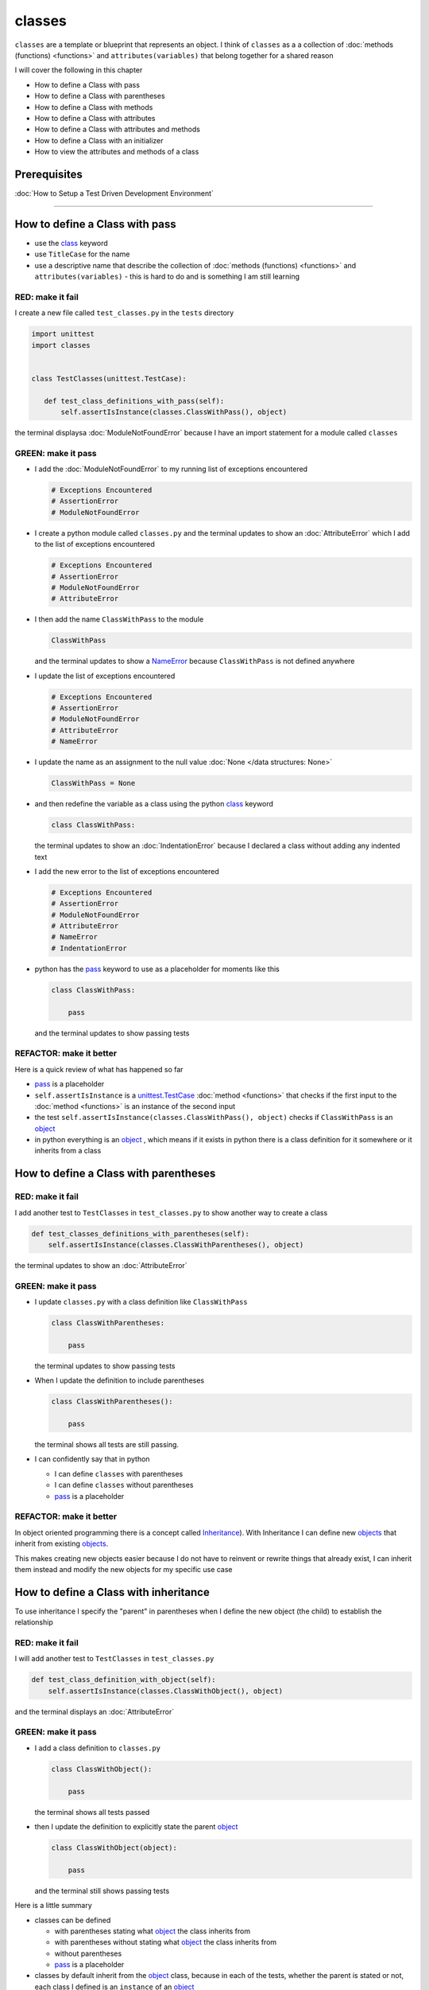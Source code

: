 
classes
=======

``classes`` are a template or blueprint that represents an object. I think of ``classes`` as a a collection of :doc:`methods (functions) <functions>` and ``attributes(variables)`` that belong together for a shared reason

I will cover the following in this chapter

- How to define a Class with pass
- How to define a Class with parentheses
- How to define a Class with methods
- How to define a Class with attributes
- How to define a Class with attributes and methods
- How to define a Class with an initializer
- How to view the attributes and methods of a class


Prerequisites
-------------


:doc:`How to Setup a Test Driven Development Environment`

----


How to define a Class with pass
-------------------------------


* use the `class <https://docs.python.org/3/reference/lexical_analysis.html#keywords>`_ keyword
* use ``TitleCase`` for the name
* use a descriptive name that describe the collection of :doc:`methods (functions) <functions>` and ``attributes(variables)`` - this is hard to do and is something I am still learning

RED: make it fail
^^^^^^^^^^^^^^^^^

I create a new file called ``test_classes.py`` in the ``tests`` directory

.. code-block:: python

  import unittest
  import classes


  class TestClasses(unittest.TestCase):

     def test_class_definitions_with_pass(self):
         self.assertIsInstance(classes.ClassWithPass(), object)

the terminal displaysa :doc:`ModuleNotFoundError` because I have an import statement for a module called ``classes``

GREEN: make it pass
^^^^^^^^^^^^^^^^^^^

* I add the :doc:`ModuleNotFoundError` to my running list of exceptions encountered

  .. code-block:: python

    # Exceptions Encountered
    # AssertionError
    # ModuleNotFoundError

* I create a python module called ``classes.py`` and the terminal updates to show an :doc:`AttributeError` which I add to the list of exceptions encountered

  .. code-block:: python

    # Exceptions Encountered
    # AssertionError
    # ModuleNotFoundError
    # AttributeError

* I then add the name ``ClassWithPass`` to the module

  .. code-block:: python

    ClassWithPass

  and the terminal updates to show a `NameError <https://docs.python.org/3/library/exceptions.html?highlight=exceptions#NameError>`_ because ``ClassWithPass`` is not defined anywhere

* I update the list of exceptions encountered

  .. code-block:: python

    # Exceptions Encountered
    # AssertionError
    # ModuleNotFoundError
    # AttributeError
    # NameError

* I update the name as an assignment to the null value :doc:`None </data structures: None>`

  .. code-block:: python

    ClassWithPass = None

* and then redefine the variable as a class using the python `class <https://docs.python.org/3/reference/lexical_analysis.html#keywords>`_ keyword

  .. code-block:: python

     class ClassWithPass:

  the terminal updates to show an :doc:`IndentationError` because I declared a class without adding any indented text
* I add the new error to the list of exceptions encountered

  .. code-block:: python

    # Exceptions Encountered
    # AssertionError
    # ModuleNotFoundError
    # AttributeError
    # NameError
    # IndentationError

* python has the `pass <https://docs.python.org/3/reference/lexical_analysis.html#keywords>`_ keyword to use as a placeholder for moments like this

  .. code-block:: python

     class ClassWithPass:

         pass

  and the terminal updates to show passing tests


REFACTOR: make it better
^^^^^^^^^^^^^^^^^^^^^^^^

Here is a quick review of what has happened so far

* `pass <https://docs.python.org/3/reference/lexical_analysis.html#keywords>`_ is a placeholder
* ``self.assertIsInstance`` is a `unittest.TestCase <https://docs.python.org/3/library/unittest.html?highlight=unittest#unittest.TestCase>`_ :doc:`method <functions>` that checks if the first input to the :doc:`method <functions>` is an instance of the second input
* the test ``self.assertIsInstance(classes.ClassWithPass(), object)`` checks if ``ClassWithPass`` is an `object <https://docs.python.org/3/glossary.html#term-object>`_
* in python everything is an `object <https://docs.python.org/3/glossary.html#term-object>`_ , which means if it exists in python there is a class definition for it somewhere or it inherits from a class

How to define a Class with parentheses
--------------------------------------

RED: make it fail
^^^^^^^^^^^^^^^^^

I add another test to ``TestClasses`` in ``test_classes.py`` to show another way to create a class

.. code-block:: python

    def test_classes_definitions_with_parentheses(self):
        self.assertIsInstance(classes.ClassWithParentheses(), object)

the terminal updates to show an :doc:`AttributeError`

GREEN: make it pass
^^^^^^^^^^^^^^^^^^^


* I update ``classes.py`` with a class definition like ``ClassWithPass``

  .. code-block:: python


    class ClassWithParentheses:

        pass

  the terminal updates to show passing tests

* When I update the definition to include parentheses

  .. code-block:: python


    class ClassWithParentheses():

        pass

  the terminal shows all tests are still passing.


* I can confidently say that in python

  - I can define ``classes`` with parentheses
  - I can define ``classes`` without parentheses
  - `pass <https://docs.python.org/3/reference/lexical_analysis.html#keywords>`_ is a placeholder

REFACTOR: make it better
^^^^^^^^^^^^^^^^^^^^^^^^

In object oriented programming there is a concept called `Inheritance <https://en.wikipedia.org/wiki/Inheritance_(object-oriented_programming>`_\ ). With Inheritance I can define new `objects <https://docs.python.org/3/glossary.html#term-object>`_ that inherit from existing `objects <https://docs.python.org/3/glossary.html#term-object>`_.

This makes creating new objects easier because I do not have to reinvent or rewrite things that already exist, I can inherit them instead and modify the new objects for my specific use case

How to define a Class with inheritance
--------------------------------------

To use inheritance I specify the "parent" in parentheses when I define the new object (the child) to establish the relationship

RED: make it fail
^^^^^^^^^^^^^^^^^

I will add another test to ``TestClasses`` in ``test_classes.py``

.. code-block:: python

  def test_class_definition_with_object(self):
      self.assertIsInstance(classes.ClassWithObject(), object)

and the terminal displays an :doc:`AttributeError`

GREEN: make it pass
^^^^^^^^^^^^^^^^^^^


* I add a class definition to ``classes.py``

  .. code-block:: python


    class ClassWithObject():

        pass

  the terminal shows all tests passed

* then I update the definition to explicitly state the parent `object <https://docs.python.org/3/glossary.html#term-object>`_

  .. code-block:: python


     class ClassWithObject(object):

         pass

  and the terminal still shows passing tests


Here is a little summary

* classes can be defined

  - with parentheses stating what `object <https://docs.python.org/3/glossary.html#term-object>`_ the class inherits from
  - with parentheses without stating what `object <https://docs.python.org/3/glossary.html#term-object>`_ the class inherits from
  - without parentheses
  - `pass <https://docs.python.org/3/reference/lexical_analysis.html#keywords>`_ is a placeholder

* classes by default inherit from the `object <https://docs.python.org/3/glossary.html#term-object>`_  class, because in each of the tests, whether the parent is stated or not, each class I defined is an ``instance`` of an `object <https://docs.python.org/3/glossary.html#term-object>`_

.. admonition:: Zen of Python


    I prefer to use the explicit form of class definitions with the parent `object <https://docs.python.org/3/glossary.html#term-object>`_ in parentheses since from `the zen of python <https://peps.python.org/pep-0020/>`_
    ``Explicit is better than implicit``



How to define a Class with attributes
--------------------------------------

I will now add some tests for attributes since I know how to define a classtests for attributes

RED: make it fail
^^^^^^^^^^^^^^^^^


* I add a failing test to ``TestClasses`` in ``classes.py``

  .. code-block:: python

    def test_classes_with_attributes(self):
        self.assertEqual(classes.ClassWithAttributes.a_boolean, bool)

  the terminal responds with an :doc:`AttributeError`

* I add a class definition to ``classes.py``

  .. code-block:: python


    class ClassWithAttributes(object):

        pass

  though the terminal still shows an :doc:`AttributeError`, this time it is for a missing attribute in the newly defined class


GREEN: make it pass
^^^^^^^^^^^^^^^^^^^


* I add an attribute to ``ClassWithAttributes``

  .. code-block:: python


     class ClassWithAttributes(object):

        a_boolean

  and the terminal updates to show a `NameError <https://docs.python.org/3/library/exceptions.html?highlight=exceptions#NameError>`_


* after I update the name with an assignment to :doc:`None </data structures: None>`

  .. code-block:: python


     class ClassWithAttributes(object):

         a_boolean = None

  the terminal updates to show an :doc:`AssertionError`


* I redefine the attribute to make the test pass

  .. code-block:: python


    class ClassWithAttributes(object):

        a_boolean = bool

  and the terminal shows all tests passed


REFACTOR: make it better
^^^^^^^^^^^^^^^^^^^^^^^^

What if I repeat this with other python :doc:`/data structures`?

RED: make it fail
^^^^^^^^^^^^^^^^^

update ``test_classes_with_attributes`` with more tests

.. code-block:: python

  def test_classes_with_attributes(self):
      self.assertEqual(classes.ClassWithAttributes.a_boolean, bool)
      self.assertEqual(classes.ClassWithAttributes.an_integer, int)
      self.assertEqual(classes.ClassWithAttributes.a_float, float)
      self.assertEqual(classes.ClassWithAttributes.a_string, str)
      self.assertEqual(classes.ClassWithAttributes.a_tuple, tuple)
      self.assertEqual(classes.ClassWithAttributes.a_list, list)
      self.assertEqual(classes.ClassWithAttributes.a_set, set)
      self.assertEqual(classes.ClassWithAttributes.a_dictionary, dict)

the terminal updates to show an :doc:`AttributeError`

GREEN: make it pass
^^^^^^^^^^^^^^^^^^^

I add matching attributes to ``ClassWithAttributes`` to make the tests pass

.. code-block:: python


  class ClassWithAttributes(object):

      a_boolean = bool
      an_integer = int
      a_float = float
      a_string = str
      a_tuple = tuple
      a_list = list
      a_set = set
      a_dictionary = dict

and the terminal updates to show all tests passed

How to define a Class with methods
----------------------------------

I can also define classes with :doc:`methods <functions>` which are function definitions that belong to the class

RED: make it fail
^^^^^^^^^^^^^^^^^

I add some tests for class methods to ``TestClasses`` in ``classes.py``

.. code-block:: python

    def test_classes_with_methods(self):
        self.assertEqual(
            classes.ClassWithMethods.method_a(),
            'You called MethodA'
        )

and the terminal updates to show :doc:`AttributeError`

GREEN: make it pass
^^^^^^^^^^^^^^^^^^^


* I add a class definition to ``classes.py``

  .. code-block:: python


    class ClassWithMethods(object):

        pass

  the terminal now gives an :doc:`AttributeError` with a different error


* When I add the missing attribute to the ``ClassWithMethods`` class

  .. code-block:: python


     class ClassWithMethods(object):

         method_a

  the terminal updates to show a `NameError <https://docs.python.org/3/library/exceptions.html?highlight=exceptions#NameError>`_ because there is no definition for ``method_a``


* I define ``method_a`` as an attribute by assigning the name to the null value :doc:`None </data structures: None>`

  .. code-block:: python



    class ClassWithMethods(object):

        method_a = None

  the terminal now revealsa :doc:`TypeError` since ``method_a`` refers to :doc:`None </data structures: None>` which is not callable

* I update the definition of ``method_a`` to make ita :doc:`function <functions>` which makes it callable

  .. code-block:: python


     class ClassWithMethods(object):

         def method_a():
             return None

  and the terminal shows an :doc:`AssertionError`. Progress!


* I then change the value that ``method_a`` returns to match the expectation of the test

  .. code-block:: python

    def method_a():
        return 'You called MethodA'

  and the test passes


REFACTOR: make it better
^^^^^^^^^^^^^^^^^^^^^^^^


* I can "make this better" by adding a few more tests to ``test_classes_with_methods`` for fun

  .. code-block:: python

    def test_classes_with_methods(self):
        self.assertEqual(classes.ClassWithMethods.method_a(), 'You called MethodA')
        self.assertEqual(classes.ClassWithMethods.method_b(), 'You called MethodB')
        self.assertEqual(classes.ClassWithMethods.method_c(), 'You called MethodC')
        self.assertEqual(classes.ClassWithMethods.method_d(), 'You called MethodD')

  the terminal updates to show an :doc:`AttributeError`

* and I update ``ClassWithmethods`` in ``classes.py`` until all tests pass

----

How to define a Class with attributes and methods
-------------------------------------------------

Since I know how to define classes with methods and how to define classes with attributes, what if I defined a class with both?

RED: make it fail
^^^^^^^^^^^^^^^^^

I add another test for a class that has both attributes and methods

.. code-block:: python

  def test_classes_with_attributes_and_methods(self):
      self.assertEqual(
          classes.ClassWithAttributesAndMethods.attribute,
          'attribute'
      )
      self.assertEqual(
          classes.ClassWithAttributesAndMethods.method(),
          'you called a method'
      )

the terminal responds with an :doc:`AttributeError`

GREEN: make it pass
^^^^^^^^^^^^^^^^^^^

I update ``classes.py`` to make the tests pass by defining the class, attribute and methods

.. code-block:: python


   class ClassWithAttributesAndMethods(object):

       attribute = 'attribute'

       def method():
           return 'you called a method'

----

How to define a Class with an initializer
------------------------------------------

So far I have gone over how to define classes, attributes and methods. I will now expand on this to show how to use classes.

When creating a new class, we define an initializer which isa :doc:`method <functions>` that can receive inputs which can be used to customize instances/copies of the class

RED: make it fail
^^^^^^^^^^^^^^^^^

I will add a failing test to ``test_classes.py``

.. code-block:: python

  def test_classes_with_initializers(self):
      self.assertEqual(classes.Boy().sex, 'M')

the terminal updates to show an :doc:`AttributeError`

GREEN: make it pass
^^^^^^^^^^^^^^^^^^^


* I add a definition for the ``Boy`` class

  .. code-block:: python


    class Boy(object):

        pass

  the terminal updates to show another :doc:`AttributeError`

* I update the ``Boy`` class with an attribute called ``sex``

  .. code-block:: python


    class Boy(object):

       sex

  the terminal produces a `NameError <https://docs.python.org/3/library/exceptions.html?highlight=exceptions#NameError>`_


* I add a definition for the ``sex`` attribute

  .. code-block:: python


    class Boy(object):

       sex = 'M'

  the terminal updates to show passing tests


REFACTOR: make it better
^^^^^^^^^^^^^^^^^^^^^^^^


* I add another test to ``test_classes_with_initializers`` this time for a ``Girl`` class but with a difference, I provide the value for the ``sex`` attribute when I call the class

  .. code-block:: python

    def test_classes_with_initializers(self):
        self.assertEqual(classes.Boy().sex, 'M')
        self.assertEqual(classes.Girl(sex='F').sex, 'F')

  the terminal displays an :doc:`AttributeError`

* I will try the same solution I used for the ``Boy`` class and add a definition for the ``Girl`` class to ``classes.py``

  .. code-block:: python


     class Girl(object):

         sex = 'M'

  and the terminal displaysa :doc:`TypeError`

  .. code-block:: python

    TypeError: Girl() takes no arguments

  - ``classes.Girl(sex='F')`` looks like a call to a :doc:`function <functions>`
  - I can define classes that accept values by using an initializer
  - An initializer is a class method (:doc:`function <functions>`) that allows customization of instances/copies of a `class <https://docs.python.org/3/reference/lexical_analysis.html#keywords>`_
  - Initializers are also called constructors in some other languages


* I add the initializer :doc:`method <functions>` called ``__init__`` to the ``Girl`` class

  .. code-block:: python


    class Girl(object):

       sex = 'F'

       def __init__(self):
           pass

  and the terminal responds with a :doc:`TypeError`

  .. code-block:: python

     TypeError: __init__() got an unexpected keyword argument 'sex'

* I update the signature of the ``__init__`` :doc:`method <functions>` to accept a keyword argument

  .. code-block:: python

    def __init__(self, sex=None):
        pass

  and the terminal updates to show passing tests

* I add another test for a class initializer to ``test_classes_with_initializers``

  .. code-block:: python

    def test_classes_with_initializers(self):
        self.assertEqual(classes.Boy().sex, 'M')
        self.assertEqual(classes.Girl(sex='F').sex, 'F')
        self.assertEqual(classes.Other(sex='?').sex, '?')

  and the terminal displays an :doc:`AttributeError`

* I add a class definition to ``classes.py``

  .. code-block:: python


    class Other(object):

        sex = '?'

        def __init__(self, sex=None):
            pass

  the terminal displays passing tests


* Wait a minute, I just repeated the same thing twice.

  - I defined a `class <https://docs.python.org/3/reference/lexical_analysis.html#keywords>`_ with a name
  - I defined an attribute called ``sex``
  - I defined an ``__init__`` :doc:`method <functions>` which takes in a ``sex`` keyword argument

* I am going to make it a third repetition by redefining the ``Boy`` class to match the ``Girl`` and ``Other`` class

  .. code-block:: python


    class Boy(object):

        sex = 'M'

        def __init__(self, sex=None):
            pass

  the terminal responds with all tests still passing and I have now written the same thing 3 times. Earlier on I mentioned inheritance, and will now try to use it to remove this duplication so `I Do Not Repeat Myself <https://en.wikipedia.org/wiki/Don%27t_repeat_yourself>`_


* I add a new class called ``Human`` to ``classes.py`` before the definition for ``Boy`` with the same attribute and :doc:`method <functions>` of the classes I am trying to abstract

  .. code-block:: python


    class Human(object):

       sex = 'M'

       def __init__(self, sex='M'):
           pass


    class Boy(object):
       ...

  the terminal still shows passing tests


* I update the definitions for ``Boy`` to inherit from the ``Human`` class and all tests are still passing

  .. code-block:: python


     class Boy(Human):
         ...

* I remove the ``sex`` attribute from the ``Boy`` class and the tests continue to pass
* I remove the ``__init__`` method, and add the `pass <https://docs.python.org/3/reference/lexical_analysis.html#keywords>`_ placeholder

  .. code-block:: python


    class Boy(Human):

        pass


* What if I try the same thing with the ``Girl`` class and update its definition to inherit from the ``Human`` class?

  .. code-block:: python


       class Girl(Human):
           ...

* I remove the ``sex`` attribute and the terminal outputs an :doc:`AssertionError`
* I update the ``Human`` class to set the ``sex`` attribute in the initializer instead of at the class level

  .. code-block:: python


       class Human(object):

           sex = 'M'

           def __init__(self, sex='M'):
               self.sex = sex

  the terminal still shows an :doc:`AssertionError`

* when I remove the ``__init__`` :doc:`method <functions>` from the ``Girl`` class

  .. code-block:: python


      class Girl(Human):

          pass

  the terminal updates to show passing tests. Lovely

* I wonder if I can do the same with the ``Other`` class? I update the definition to inherit from the ``Human`` class

  .. code-block:: python


    class Other(Human):

       pass

  the terminal updates to show passing tests

* one last change, I remove the ``sex`` attribute from the ``Human`` class

  .. code-block:: python

    class Human(object):

        def __init__(self, sex='M'):
            self.sex = sex

  all tests are passing in the terminal, I have successfully refactored the 3 classes and abstracted a ``Human`` class from them

Why did that work?


* the ``Boy``, ``Girl`` and ``Other`` class now inherit from the ``Human`` class which means they all get the same :doc:`methods <functions>` and attributes that the ``Human`` class has, including the ``__init__`` method
* ``self.sex`` within each class refers to the ``sex`` attribute in the class, allowing its definition from within the ``__init__`` method
* since ``self.sex`` is defined as a class attribute, it is accessible from outside the class as I do in the tests i.e ``classes.Girl(sex='F').sex`` and ``classes.Other(sex='?').sex``

----

How to View the attributes and methods of a Class
--------------------------------------------------

To view what ``attributes`` and ``methods`` are defined for any `object <https://docs.python.org/3/glossary.html#term-object>`_ I can call ``dir`` on the `object <https://docs.python.org/3/glossary.html#term-object>`_.

The ``dir`` :doc:`method <functions>` returnsa :doc:`list </data structures: lists>` of all attributes and :doc:`methods <functions>` or its given input

RED: make it fail
^^^^^^^^^^^^^^^^^

I add a test to ``test_classes.py``

.. code-block:: python

  def test_view_attributes_and_methods_of_an_object(self):
      self.assertEqual(
          dir(classes.ClassWithAttributesAndMethods),
          [

          ]
      )

the terminal updates to show an :doc:`AssertionError` as the expected and real values do not match

GREEN: make it pass
^^^^^^^^^^^^^^^^^^^

I copy the values from the terminal to update the test

.. code-block:: python

  def test_view_attributes_and_methods_of_an_object(self):
      self.assertEqual(
          dir(classes.ClassWithAttributesAndMethods),
          [
              '__class__',
              '__delattr__',
              '__dict__',
              '__dir__',
              '__doc__',
              '__eq__',
              '__format__',
              '__ge__',
              '__getattribute__',
              '__gt__',
              '__hash__',
              '__init__',
              '__init_subclass__',
              '__le__',
              '__lt__',
              '__module__',
              '__ne__',
              '__new__',
              '__reduce__',
              '__reduce_ex__',
              '__repr__',
              '__setattr__',
              '__sizeof__',
              '__str__',
              '__subclasshook__',
              '__weakref__',
              'attribute',
              'method'
          ]
      )

and it passes, the last two values in the list are ``attribute`` and ``method`` which I defined earlier

CONGRATULATIONS! If you made it this far and typed along with me, You know

* how to define a class with an attribute
* how to define a class with a :doc:`method <functions>`
* how to define a class with an initializer
* how to view the attributes and :doc:`methods <functions>` of a class

Do you want to `read more about classes? <https://docs.python.org/3/tutorial/classes.html#tut-firstclasses>`_
